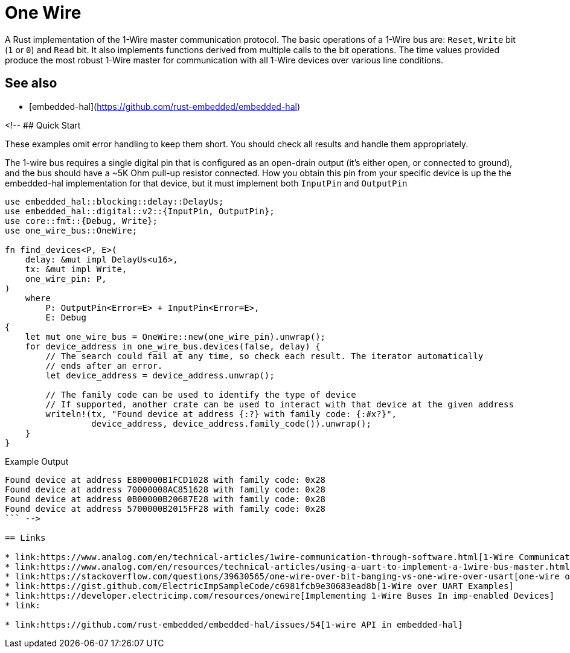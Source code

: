 # One Wire

A Rust implementation of the 1-Wire master communication protocol. The basic
operations of a 1-Wire bus are: `Reset`, `Write` bit (`1` or `0`) and `Read`
bit. It also implements functions derived from multiple calls to the bit
operations. The time values provided produce the most robust 1-Wire master for
communication with all 1-Wire devices over various line conditions.

## See also

- [embedded-hal](https://github.com/rust-embedded/embedded-hal)

<!-- ## Quick Start

These examples omit error handling to keep them short. You should check all
results and handle them appropriately.

The 1-wire bus requires a single digital pin that is configured as an
open-drain output (it's either open, or connected to ground), and the bus
should have a ~5K Ohm pull-up resistor connected. How you obtain this pin from your
specific device is up the the embedded-hal implementation for that device, but it must
implement both `InputPin` and `OutputPin` 

```rust
use embedded_hal::blocking::delay::DelayUs;
use embedded_hal::digital::v2::{InputPin, OutputPin};
use core::fmt::{Debug, Write};
use one_wire_bus::OneWire;

fn find_devices<P, E>(
    delay: &mut impl DelayUs<u16>,
    tx: &mut impl Write,
    one_wire_pin: P,
)
    where
        P: OutputPin<Error=E> + InputPin<Error=E>,
        E: Debug
{
    let mut one_wire_bus = OneWire::new(one_wire_pin).unwrap();
    for device_address in one_wire_bus.devices(false, delay) {
        // The search could fail at any time, so check each result. The iterator automatically
        // ends after an error.
        let device_address = device_address.unwrap();

        // The family code can be used to identify the type of device
        // If supported, another crate can be used to interact with that device at the given address
        writeln!(tx, "Found device at address {:?} with family code: {:#x?}",
                 device_address, device_address.family_code()).unwrap();
    }
}
```

Example Output
```
Found device at address E800000B1FCD1028 with family code: 0x28
Found device at address 70000008AC851628 with family code: 0x28
Found device at address 0B00000B20687E28 with family code: 0x28
Found device at address 5700000B2015FF28 with family code: 0x28
``` -->

== Links

* link:https://www.analog.com/en/technical-articles/1wire-communication-through-software.html[1-Wire Communication Through Software]
* link:https://www.analog.com/en/resources/technical-articles/using-a-uart-to-implement-a-1wire-bus-master.html[Using a UART to Implement a 1-Wire Bus Master]
* link:https://stackoverflow.com/questions/39630565/one-wire-over-bit-banging-vs-one-wire-over-usart[one-wire over bit banging vs USART]
* link:https://gist.github.com/ElectricImpSampleCode/c6981fcb9e30683ead8b[1-Wire over UART Examples]
* link:https://developer.electricimp.com/resources/onewire[Implementing 1-Wire Buses In imp-enabled Devices]
* link:

* link:https://github.com/rust-embedded/embedded-hal/issues/54[1-wire API in embedded-hal]